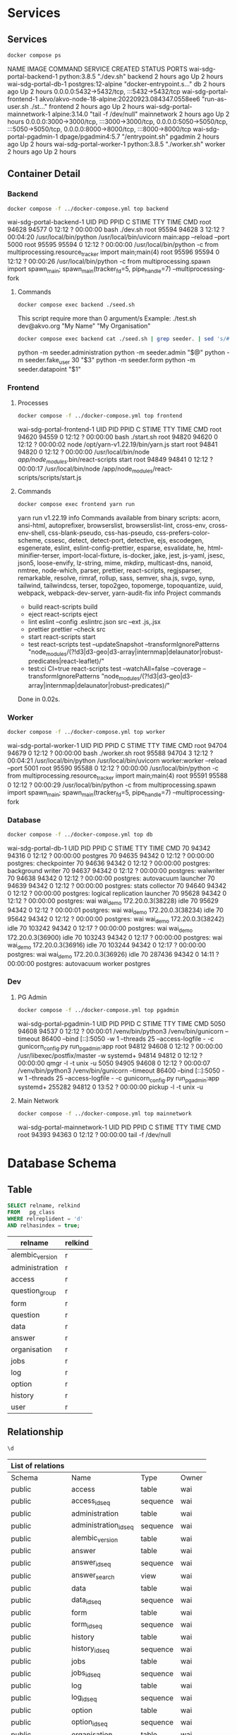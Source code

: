 #+PROPERTY: header-args:bash    :results verbatim raw
#+PROPERTY: header-args:bash    :exports both
#+PROPERTY: header-args:sql     :cache yes
#+PROPERTY: header-args:sql     :exports both
#+PROPERTY: header-args:sql+    :engine postgresql
#+PROPERTY: header-args:sql+    :dbhost localhost
#+PROPERTY: header-args:sql+    :dbuser wai
#+PROPERTY: header-args:sql+    :dbpassword password
#+PROPERTY: header-args:sql+    :database wai_demo
#+PROPERTY: header-args :tangle data-model.sql
#+STARTUP: showall

* Services

** Services

#+NAME: Services
#+begin_src bash
docker compose ps
#+end_src

#+RESULTS: Services
NAME                           IMAGE                                              COMMAND                  SERVICE             CREATED             STATUS              PORTS
wai-sdg-portal-backend-1       python:3.8.5                                       "./dev.sh"               backend             2 hours ago         Up 2 hours
wai-sdg-portal-db-1            postgres:12-alpine                                 "docker-entrypoint.s…"   db                  2 hours ago         Up 2 hours          0.0.0.0:5432->5432/tcp, :::5432->5432/tcp
wai-sdg-portal-frontend-1      akvo/akvo-node-18-alpine:20220923.084347.0558ee6   "run-as-user.sh ./st…"   frontend            2 hours ago         Up 2 hours
wai-sdg-portal-mainnetwork-1   alpine:3.14.0                                      "tail -f /dev/null"      mainnetwork         2 hours ago         Up 2 hours          0.0.0.0:3000->3000/tcp, :::3000->3000/tcp, 0.0.0.0:5050->5050/tcp, :::5050->5050/tcp, 0.0.0.0:8000->8000/tcp, :::8000->8000/tcp
wai-sdg-portal-pgadmin-1       dpage/pgadmin4:5.7                                 "/entrypoint.sh"         pgadmin             2 hours ago         Up 2 hours
wai-sdg-portal-worker-1        python:3.8.5                                       "./worker.sh"            worker              2 hours ago         Up 2 hours

** Container Detail

*** Backend

#+NAME: Backend Processes
#+begin_src bash
docker compose -f ../docker-compose.yml top backend
#+end_src

#+RESULTS: Backend Processes
wai-sdg-portal-backend-1
UID    PID     PPID    C    STIME   TTY   TIME       CMD
root   94628   94577   0    12:12   ?     00:00:00   bash ./dev.sh
root   95594   94628   3    12:12   ?     00:04:20   /usr/local/bin/python /usr/local/bin/uvicorn main:app --reload --port 5000
root   95595   95594   0    12:12   ?     00:00:00   /usr/local/bin/python -c from multiprocessing.resource_tracker import main;main(4)
root   95596   95594   0    12:12   ?     00:00:26   /usr/local/bin/python -c from multiprocessing.spawn import spawn_main; spawn_main(tracker_fd=5, pipe_handle=7) --multiprocessing-fork

**** Commands

#+NAME: Backend Commands
#+begin_src bash
docker compose exec backend ./seed.sh
#+end_src

#+RESULTS: Backend Commands
This script require more than 0 argument/s
Example: ./test.sh dev@akvo.org "My Name" "My Organisation"

#+NAME: Seeder
#+begin_src bash
docker compose exec backend cat ./seed.sh | grep seeder. | sed 's/#\ //g'
#+end_src

#+RESULTS: Seeder
python -m seeder.administration
python -m seeder.admin "$@"
python -m seeder.fake_user 30 "$3"
python -m seeder.form
python -m seeder.datapoint "$1"


*** Frontend

**** Processes

#+NAME: Frontend Processes
#+begin_src bash
docker compose -f ../docker-compose.yml top frontend
#+end_src

#+RESULTS: Frontend Processes
wai-sdg-portal-frontend-1
UID    PID     PPID    C    STIME   TTY   TIME       CMD
root   94620   94559   0    12:12   ?     00:00:00   bash ./start.sh
root   94820   94620   0    12:12   ?     00:00:02   node /opt/yarn-v1.22.19/bin/yarn.js start
root   94841   94820   0    12:12   ?     00:00:00   /usr/local/bin/node /app/node_modules/.bin/react-scripts start
root   94849   94841   0    12:12   ?     00:00:17   /usr/local/bin/node /app/node_modules/react-scripts/scripts/start.js


**** Commands

#+NAME: Frontend Commands
#+begin_src bash
docker compose exec frontend yarn run
#+end_src

#+RESULTS: Frontend Commands
yarn run v1.22.19
info Commands available from binary scripts: acorn, ansi-html, autoprefixer, browserslist, browserslist-lint, cross-env, cross-env-shell, css-blank-pseudo, css-has-pseudo, css-prefers-color-scheme, cssesc, detect, detect-port, detective, ejs, escodegen, esgenerate, eslint, eslint-config-prettier, esparse, esvalidate, he, html-minifier-terser, import-local-fixture, is-docker, jake, jest, js-yaml, jsesc, json5, loose-envify, lz-string, mime, mkdirp, multicast-dns, nanoid, nmtree, node-which, parser, prettier, react-scripts, regjsparser, remarkable, resolve, rimraf, rollup, sass, semver, sha.js, svgo, synp, tailwind, tailwindcss, terser, topo2geo, topomerge, topoquantize, uuid, webpack, webpack-dev-server, yarn-audit-fix
info Project commands
   - build
      react-scripts build
   - eject
      react-scripts eject
   - lint
      eslint --config .eslintrc.json src --ext .js,.jsx
   - prettier
      prettier --check src
   - start
      react-scripts start
   - test
      react-scripts test --updateSnapshot --transformIgnorePatterns "node_modules/(?!d3|d3-geo|d3-array|internmap|delaunator|robust-predicates|react-leaflet)/"
   - test:ci
      CI=true react-scripts test --watchAll=false --coverage --transformIgnorePatterns "node_modules/(?!d3|d3-geo|d3-array|internmap|delaunator|robust-predicates)/"
Done in 0.02s.

*** Worker

#+NAME: Worker Processes
#+begin_src bash
docker compose -f ../docker-compose.yml top worker
#+end_src

#+RESULTS: Worker Processes
wai-sdg-portal-worker-1
UID    PID     PPID    C    STIME   TTY   TIME       CMD
root   94704   94679   0    12:12   ?     00:00:00   bash ./worker.sh
root   95588   94704   3    12:12   ?     00:04:21   /usr/local/bin/python /usr/local/bin/uvicorn worker:worker --reload --port 5001
root   95590   95588   0    12:12   ?     00:00:00   /usr/local/bin/python -c from multiprocessing.resource_tracker import main;main(4)
root   95591   95588   0    12:12   ?     00:00:29   /usr/local/bin/python -c from multiprocessing.spawn import spawn_main; spawn_main(tracker_fd=5, pipe_handle=7) --multiprocessing-fork


*** Database

#+NAME: Database Processes
#+begin_src bash
docker compose -f ../docker-compose.yml top db
#+end_src

#+RESULTS: Database Processes
wai-sdg-portal-db-1
UID   PID      PPID    C    STIME   TTY   TIME       CMD
70    94342    94316   0    12:12   ?     00:00:00   postgres
70    94635    94342   0    12:12   ?     00:00:00   postgres: checkpointer
70    94636    94342   0    12:12   ?     00:00:00   postgres: background writer
70    94637    94342   0    12:12   ?     00:00:00   postgres: walwriter
70    94638    94342   0    12:12   ?     00:00:00   postgres: autovacuum launcher
70    94639    94342   0    12:12   ?     00:00:00   postgres: stats collector
70    94640    94342   0    12:12   ?     00:00:00   postgres: logical replication launcher
70    95628    94342   0    12:12   ?     00:00:00   postgres: wai wai_demo 172.20.0.3(38228) idle
70    95629    94342   0    12:12   ?     00:00:01   postgres: wai wai_demo 172.20.0.3(38234) idle
70    95642    94342   0    12:12   ?     00:00:00   postgres: wai wai_demo 172.20.0.3(38242) idle
70    103242   94342   0    12:17   ?     00:00:00   postgres: wai wai_demo 172.20.0.3(36900) idle
70    103243   94342   0    12:17   ?     00:00:00   postgres: wai wai_demo 172.20.0.3(36916) idle
70    103244   94342   0    12:17   ?     00:00:00   postgres: wai wai_demo 172.20.0.3(36926) idle
70    287436   94342   0    14:11   ?     00:00:00   postgres: autovacuum worker postgres


*** Dev

**** PG Admin

#+NAME: PG Admin Processes
#+begin_src bash
docker compose -f ../docker-compose.yml top pgadmin
#+end_src

#+RESULTS: PG Admin Processes
wai-sdg-portal-pgadmin-1
UID        PID      PPID    C    STIME   TTY   TIME       CMD
5050       94608    94537   0    12:12   ?     00:00:01   /venv/bin/python3 /venv/bin/gunicorn --timeout 86400 --bind [::]:5050 -w 1 --threads 25 --access-logfile - -c gunicorn_config.py run_pgadmin:app
root       94812    94608   0    12:12   ?     00:00:00   /usr/libexec/postfix/master -w
systemd+   94814    94812   0    12:12   ?     00:00:00   qmgr -l -t unix -u
5050       94905    94608   0    12:12   ?     00:00:07   /venv/bin/python3 /venv/bin/gunicorn --timeout 86400 --bind [::]:5050 -w 1 --threads 25 --access-logfile - -c gunicorn_config.py run_pgadmin:app
systemd+   255282   94812   0    13:52   ?     00:00:00   pickup -l -t unix -u


**** Main Network

#+NAME: Main Network Processes
#+begin_src bash
docker compose -f ../docker-compose.yml top mainnetwork
#+end_src

#+RESULTS: Main Network Processes
wai-sdg-portal-mainnetwork-1
UID    PID     PPID    C    STIME   TTY   TIME       CMD
root   94393   94363   0    12:12   ?     00:00:00   tail -f /dev/null



* Database Schema

** Table

#+NAME: Tables
#+BEGIN_SRC sql
  SELECT relname, relkind
  FROM   pg_class
  WHERE relreplident = 'd'
  AND relhasindex = true;
#+END_SRC

#+RESULTS: Tables
| relname         | relkind |
|-----------------+---------|
| alembic_version | r       |
| administration  | r       |
| access          | r       |
| question_group  | r       |
| form            | r       |
| question        | r       |
| data            | r       |
| answer          | r       |
| organisation    | r       |
| jobs            | r       |
| log             | r       |
| option          | r       |
| history         | r       |
| user            | r       |

** Relationship

#+NAME: List of Relations
#+BEGIN_SRC sql
 \d
#+END_SRC

#+RESULTS: List of Relations
| List of relations |                       |          |       |
|-------------------+-----------------------+----------+-------|
| Schema            | Name                  | Type     | Owner |
| public            | access                | table    | wai   |
| public            | access_id_seq         | sequence | wai   |
| public            | administration        | table    | wai   |
| public            | administration_id_seq | sequence | wai   |
| public            | alembic_version       | table    | wai   |
| public            | answer                | table    | wai   |
| public            | answer_id_seq         | sequence | wai   |
| public            | answer_search         | view     | wai   |
| public            | data                  | table    | wai   |
| public            | data_id_seq           | sequence | wai   |
| public            | form                  | table    | wai   |
| public            | form_id_seq           | sequence | wai   |
| public            | history               | table    | wai   |
| public            | history_id_seq        | sequence | wai   |
| public            | jobs                  | table    | wai   |
| public            | jobs_id_seq           | sequence | wai   |
| public            | log                   | table    | wai   |
| public            | log_id_seq            | sequence | wai   |
| public            | option                | table    | wai   |
| public            | option_id_seq         | sequence | wai   |
| public            | organisation          | table    | wai   |
| public            | organisation_id_seq   | sequence | wai   |
| public            | question              | table    | wai   |
| public            | question_group        | table    | wai   |
| public            | question_group_id_seq | sequence | wai   |
| public            | question_id_seq       | sequence | wai   |
| public            | score_view            | view     | wai   |
| public            | user                  | table    | wai   |
| public            | user_id_seq           | sequence | wai   |

** Administration

#+name: Administration Table
#+begin_src sql
SELECT ordinal_position as pos, column_name, data_type, udt_name, column_default, is_nullable
FROM   information_schema.columns
WHERE  table_name = 'administration'
ORDER  BY ordinal_position;
#+end_src

#+RESULTS: Administration Table
| pos | column_name | data_type         | udt_name | column_default                             | is_nullable |
|-----+-------------+-------------------+----------+--------------------------------------------+-------------|
|   1 | id          | integer           | int4     | nextval('administration_id_seq'::regclass) | NO          |
|   2 | parent      | integer           | int4     |                                            | YES         |
|   3 | name        | character varying | varchar  |                                            | YES         |

** User

#+name: User Table
#+begin_src sql
SELECT ordinal_position as pos, column_name, data_type, udt_name, column_default, is_nullable
FROM   information_schema.columns
WHERE  table_name = 'user'
ORDER  BY ordinal_position;
#+end_src

#+RESULTS: User Table
| pos | column_name          | data_type                   | udt_name  | column_default                   | is_nullable |
|-----+----------------------+-----------------------------+-----------+----------------------------------+-------------|
|   1 | id                   | integer                     | int4      | nextval('user_id_seq'::regclass) | NO          |
|   2 | email                | character varying           | varchar   |                                  | YES         |
|   3 | active               | boolean                     | bool      |                                  | YES         |
|   4 | role                 | USER-DEFINED                | userrole  |                                  | YES         |
|   5 | created              | timestamp without time zone | timestamp |                                  | YES         |
|   6 | organisation         | integer                     | int4      |                                  | YES         |
|   7 | name                 | character varying           | varchar   |                                  | YES         |
|   8 | __ts_vector__        | tsvector                    | tsvector  |                                  | YES         |
|   9 | manage_form_passcode | boolean                     | bool      | false                            | NO          |

** User Access

#+name: Access Table
#+begin_src sql
SELECT ordinal_position as pos, column_name, data_type, udt_name, column_default, is_nullable
FROM   information_schema.columns
WHERE  table_name = 'access'
ORDER  BY ordinal_position;
#+end_src

#+RESULTS: Access Table
| pos | column_name    | data_type | udt_name | column_default                     | is_nullable |
|-----+----------------+-----------+----------+------------------------------------+-------------|
|   1 | id             | integer   | int4     | nextval('access_id_seq'::regclass) | NO          |
|   2 | user           | integer   | int4     |                                    | YES         |
|   3 | administration | integer   | int4     |                                    | YES         |

** Organisation

#+name: Organisation Table
#+begin_src sql
SELECT ordinal_position as pos, column_name, data_type, udt_name, column_default, is_nullable
FROM   information_schema.columns
WHERE  table_name = 'organisation'
ORDER  BY ordinal_position;
#+end_src

#+RESULTS: Organisation Table
| pos | column_name | data_type                   | udt_name          | column_default                           | is_nullable |
|-----+-------------+-----------------------------+-------------------+------------------------------------------+-------------|
|   1 | id          | integer                     | int4              | nextval('organisation_id_seq'::regclass) | NO          |
|   2 | name        | character varying           | varchar           |                                          | YES         |
|   3 | type        | USER-DEFINED                | organisation_type |                                          | YES         |
|   4 | created     | timestamp without time zone | timestamp         |                                          | YES         |

** Form

#+name: Forms
#+begin_src sql
SELECT ordinal_position as pos, column_name, data_type, udt_name, column_default, is_nullable
FROM   information_schema.columns
WHERE  table_name = 'form'
ORDER  BY ordinal_position;
#+end_src

#+RESULTS: Forms
| pos | column_name      | data_type         | udt_name | column_default                   | is_nullable |
|-----+------------------+-------------------+----------+----------------------------------+-------------|
|   1 | id               | integer           | int4     | nextval('form_id_seq'::regclass) | NO          |
|   2 | name             | character varying | varchar  |                                  | YES         |
|   3 | description      | text              | text     |                                  | YES         |
|   4 | default_language | character varying | varchar  |                                  | YES         |
|   5 | languages        | ARRAY             | _varchar |                                  | YES         |
|   6 | translations     | ARRAY             | _jsonb   |                                  | YES         |
|   7 | version          | double precision  | float8   |                                  | YES         |

** Question Group

#+name: Question Group
#+begin_src sql
SELECT ordinal_position as pos, column_name, data_type, udt_name, column_default, is_nullable
FROM   information_schema.columns
WHERE  table_name = 'question_group'
ORDER  BY ordinal_position;
#+end_src

#+RESULTS: Question Group
| pos | column_name  | data_type         | udt_name | column_default                             | is_nullable |
|-----+--------------+-------------------+----------+--------------------------------------------+-------------|
|   1 | id           | integer           | int4     | nextval('question_group_id_seq'::regclass) | NO          |
|   2 | order        | integer           | int4     |                                            | YES         |
|   3 | name         | character varying | varchar  |                                            | YES         |
|   4 | form         | integer           | int4     |                                            | YES         |
|   5 | description  | text              | text     |                                            | YES         |
|   6 | repeatable   | boolean           | bool     | false                                      | YES         |
|   7 | repeat_text  | character varying | varchar  |                                            | YES         |
|   8 | translations | ARRAY             | _jsonb   |                                            | YES         |

** Question

#+name: Question
#+begin_src sql
SELECT ordinal_position as pos, column_name, data_type, udt_name, column_default, is_nullable
FROM   information_schema.columns
WHERE  table_name = 'question'
ORDER  BY ordinal_position;
#+end_src

#+RESULTS: Question
| pos | column_name    | data_type         | udt_name     | column_default                       | is_nullable |
|-----+----------------+-------------------+--------------+--------------------------------------+-------------|
|   1 | id             | integer           | int4         | nextval('question_id_seq'::regclass) | NO          |
|   2 | order          | integer           | int4         |                                      | YES         |
|   3 | name           | character varying | varchar      |                                      | YES         |
|   4 | form           | integer           | int4         |                                      | YES         |
|   5 | meta           | boolean           | bool         |                                      | NO          |
|   6 | type           | USER-DEFINED      | questiontype |                                      | YES         |
|   7 | question_group | integer           | int4         |                                      | YES         |
|   8 | required       | boolean           | bool         | true                                 | NO          |
|   9 | rule           | jsonb             | jsonb        |                                      | YES         |
|  10 | dependency     | ARRAY             | _jsonb       |                                      | YES         |
|  11 | tooltip        | jsonb             | jsonb        |                                      | YES         |
|  12 | translations   | ARRAY             | _jsonb       |                                      | YES         |
|  13 | api            | jsonb             | jsonb        |                                      | YES         |
|  14 | addons         | jsonb             | jsonb        |                                      | YES         |

** Option

#+name: Option
#+begin_src sql
SELECT ordinal_position as pos, column_name, data_type, udt_name, column_default, is_nullable
FROM   information_schema.columns
WHERE  table_name = 'option'
ORDER  BY ordinal_position;
#+end_src

#+RESULTS: Option
| pos | column_name  | data_type         | udt_name | column_default                     | is_nullable |
|-----+--------------+-------------------+----------+------------------------------------+-------------|
|   1 | id           | integer           | int4     | nextval('option_id_seq'::regclass) | NO          |
|   2 | order        | integer           | int4     |                                    | YES         |
|   3 | name         | character varying | varchar  |                                    | YES         |
|   4 | question     | integer           | int4     |                                    | YES         |
|   5 | color        | character varying | varchar  |                                    | YES         |
|   6 | score        | integer           | int4     |                                    | YES         |
|   7 | code         | character varying | varchar  |                                    | YES         |
|   8 | translations | ARRAY             | _jsonb   |                                    | YES         |

** Data

#+name: Data
#+begin_src sql
SELECT ordinal_position as pos, column_name, data_type, udt_name, column_default, is_nullable
FROM   information_schema.columns
WHERE  table_name = 'data'
ORDER  BY ordinal_position;
#+end_src

#+RESULTS: Data
| pos | column_name    | data_type                   | udt_name  | column_default                   | is_nullable |
|-----+----------------+-----------------------------+-----------+----------------------------------+-------------|
|   1 | id             | integer                     | int4      | nextval('data_id_seq'::regclass) | NO          |
|   2 | name           | character varying           | varchar   |                                  | YES         |
|   3 | form           | integer                     | int4      |                                  | YES         |
|   4 | administration | integer                     | int4      |                                  | YES         |
|   5 | geo            | ARRAY                       | _float8   |                                  | YES         |
|   6 | created_by     | integer                     | int4      |                                  | YES         |
|   7 | updated_by     | integer                     | int4      |                                  | YES         |
|   8 | created        | timestamp without time zone | timestamp | CURRENT_TIMESTAMP                | YES         |
|   9 | updated        | timestamp without time zone | timestamp |                                  | YES         |

** Answer

#+name: Answer
#+begin_src sql
SELECT ordinal_position as pos, column_name, data_type, udt_name, column_default, is_nullable
FROM   information_schema.columns
WHERE  table_name = 'answer'
ORDER  BY ordinal_position;
#+end_src

#+RESULTS: Answer
| pos | column_name | data_type                   | udt_name  | column_default                     | is_nullable |
|-----+-------------+-----------------------------+-----------+------------------------------------+-------------|
|   1 | id          | integer                     | int4      | nextval('answer_id_seq'::regclass) | NO          |
|   2 | question    | integer                     | int4      |                                    | YES         |
|   3 | data        | integer                     | int4      |                                    | YES         |
|   4 | value       | double precision            | float8    |                                    | YES         |
|   5 | text        | text                        | text      |                                    | YES         |
|   6 | options     | ARRAY                       | _varchar  |                                    | YES         |
|   7 | created_by  | integer                     | int4      |                                    | YES         |
|   8 | updated_by  | integer                     | int4      |                                    | YES         |
|   9 | created     | timestamp without time zone | timestamp | CURRENT_TIMESTAMP                  | YES         |
|  10 | updated     | timestamp without time zone | timestamp |                                    | YES         |

** History

#+name: History
#+begin_src sql
SELECT ordinal_position as pos, column_name, data_type, udt_name, column_default, is_nullable
FROM   information_schema.columns
WHERE  table_name = 'history'
ORDER  BY ordinal_position;
#+end_src

#+RESULTS: History
| pos | column_name | data_type                   | udt_name  | column_default                      | is_nullable |
|-----+-------------+-----------------------------+-----------+-------------------------------------+-------------|
|   1 | id          | integer                     | int4      | nextval('history_id_seq'::regclass) | NO          |
|   2 | question    | integer                     | int4      |                                     | YES         |
|   3 | data        | integer                     | int4      |                                     | YES         |
|   4 | value       | double precision            | float8    |                                     | YES         |
|   5 | text        | text                        | text      |                                     | YES         |
|   6 | options     | ARRAY                       | _varchar  |                                     | YES         |
|   7 | created_by  | integer                     | int4      |                                     | YES         |
|   8 | updated_by  | integer                     | int4      |                                     | YES         |
|   9 | created     | timestamp without time zone | timestamp | CURRENT_TIMESTAMP                   | YES         |
|  10 | updated     | timestamp without time zone | timestamp |                                     | YES         |

** Jobs

#+name: Jobs
#+begin_src sql
SELECT ordinal_position as pos, column_name, data_type, udt_name, column_default, is_nullable
FROM   information_schema.columns
WHERE  table_name = 'jobs'
ORDER  BY ordinal_position;
#+end_src

#+RESULTS: Jobs
| pos | column_name | data_type                   | udt_name  | column_default                   | is_nullable |
|-----+-------------+-----------------------------+-----------+----------------------------------+-------------|
|   1 | id          | integer                     | int4      | nextval('jobs_id_seq'::regclass) | NO          |
|   2 | type        | USER-DEFINED                | jobtype   |                                  | YES         |
|   3 | status      | USER-DEFINED                | jobstatus | 'pending'::jobstatus             | YES         |
|   4 | payload     | text                        | text      |                                  | NO          |
|   5 | info        | jsonb                       | jsonb     |                                  | YES         |
|   6 | attempt     | integer                     | int4      | 0                                | YES         |
|   7 | created_by  | integer                     | int4      |                                  | NO          |
|   8 | created     | timestamp without time zone | timestamp | CURRENT_TIMESTAMP                | YES         |
|   9 | available   | timestamp without time zone | timestamp |                                  | YES         |

** Log

#+name: Log
#+begin_src sql
SELECT ordinal_position as pos, column_name, data_type, udt_name, column_default, is_nullable
FROM   information_schema.columns
WHERE  table_name = 'log'
ORDER  BY ordinal_position;
#+end_src

#+RESULTS: Log
| pos | column_name | data_type                   | udt_name  | column_default                  | is_nullable |
|-----+-------------+-----------------------------+-----------+---------------------------------+-------------|
|   1 | id          | integer                     | int4      | nextval('log_id_seq'::regclass) | NO          |
|   2 | user        | integer                     | int4      |                                 | YES         |
|   3 | message     | text                        | text      |                                 | YES         |
|   4 | at          | timestamp without time zone | timestamp | CURRENT_TIMESTAMP               | YES         |
|   5 | jobs        | integer                     | int4      |                                 | YES         |

